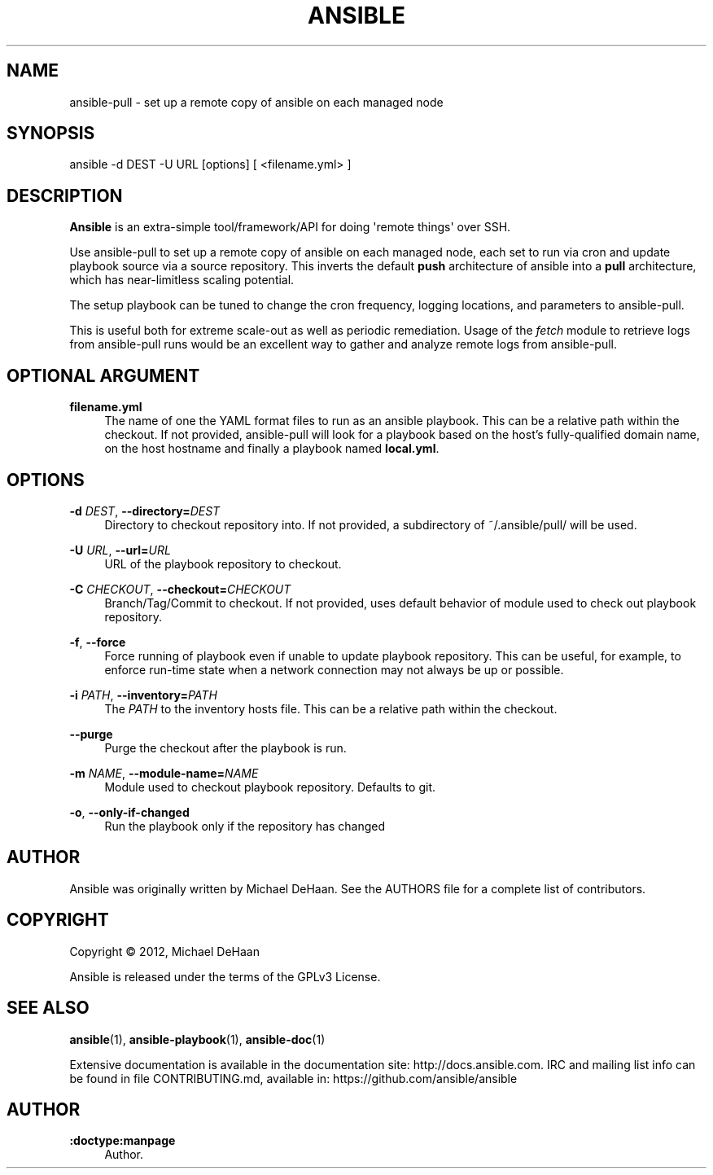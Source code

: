 '\" t
.\"     Title: ansible
.\"    Author: :doctype:manpage
.\" Generator: DocBook XSL Stylesheets v1.76.1 <http://docbook.sf.net/>
.\"      Date: 03/11/2014
.\"    Manual: System administration commands
.\"    Source: Ansible 1.5.2
.\"  Language: English
.\"
.TH "ANSIBLE" "1" "03/11/2014" "Ansible 1\&.5\&.2" "System administration commands"
.\" -----------------------------------------------------------------
.\" * Define some portability stuff
.\" -----------------------------------------------------------------
.\" ~~~~~~~~~~~~~~~~~~~~~~~~~~~~~~~~~~~~~~~~~~~~~~~~~~~~~~~~~~~~~~~~~
.\" http://bugs.debian.org/507673
.\" http://lists.gnu.org/archive/html/groff/2009-02/msg00013.html
.\" ~~~~~~~~~~~~~~~~~~~~~~~~~~~~~~~~~~~~~~~~~~~~~~~~~~~~~~~~~~~~~~~~~
.ie \n(.g .ds Aq \(aq
.el       .ds Aq '
.\" -----------------------------------------------------------------
.\" * set default formatting
.\" -----------------------------------------------------------------
.\" disable hyphenation
.nh
.\" disable justification (adjust text to left margin only)
.ad l
.\" -----------------------------------------------------------------
.\" * MAIN CONTENT STARTS HERE *
.\" -----------------------------------------------------------------
.SH "NAME"
ansible-pull \- set up a remote copy of ansible on each managed node
.SH "SYNOPSIS"
.sp
ansible \-d DEST \-U URL [options] [ <filename\&.yml> ]
.SH "DESCRIPTION"
.sp
\fBAnsible\fR is an extra\-simple tool/framework/API for doing \*(Aqremote things\*(Aq over SSH\&.
.sp
Use ansible\-pull to set up a remote copy of ansible on each managed node, each set to run via cron and update playbook source via a source repository\&. This inverts the default \fBpush\fR architecture of ansible into a \fBpull\fR architecture, which has near\-limitless scaling potential\&.
.sp
The setup playbook can be tuned to change the cron frequency, logging locations, and parameters to ansible\-pull\&.
.sp
This is useful both for extreme scale\-out as well as periodic remediation\&. Usage of the \fIfetch\fR module to retrieve logs from ansible\-pull runs would be an excellent way to gather and analyze remote logs from ansible\-pull\&.
.SH "OPTIONAL ARGUMENT"
.PP
\fBfilename\&.yml\fR
.RS 4
The name of one the YAML format files to run as an ansible playbook\&. This can be a relative path within the checkout\&. If not provided, ansible\-pull will look for a playbook based on the host\(cqs fully\-qualified domain name, on the host hostname and finally a playbook named
\fBlocal\&.yml\fR\&.
.RE
.SH "OPTIONS"
.PP
\fB\-d\fR \fIDEST\fR, \fB\-\-directory=\fR\fIDEST\fR
.RS 4
Directory to checkout repository into\&. If not provided, a subdirectory of ~/\&.ansible/pull/ will be used\&.
.RE
.PP
\fB\-U\fR \fIURL\fR, \fB\-\-url=\fR\fIURL\fR
.RS 4
URL of the playbook repository to checkout\&.
.RE
.PP
\fB\-C\fR \fICHECKOUT\fR, \fB\-\-checkout=\fR\fICHECKOUT\fR
.RS 4
Branch/Tag/Commit to checkout\&. If not provided, uses default behavior of module used to check out playbook repository\&.
.RE
.PP
\fB\-f\fR, \fB\-\-force\fR
.RS 4
Force running of playbook even if unable to update playbook repository\&. This can be useful, for example, to enforce run\-time state when a network connection may not always be up or possible\&.
.RE
.PP
\fB\-i\fR \fIPATH\fR, \fB\-\-inventory=\fR\fIPATH\fR
.RS 4
The
\fIPATH\fR
to the inventory hosts file\&. This can be a relative path within the checkout\&.
.RE
.PP
\fB\-\-purge\fR
.RS 4
Purge the checkout after the playbook is run\&.
.RE
.PP
\fB\-m\fR \fINAME\fR, \fB\-\-module\-name=\fR\fINAME\fR
.RS 4
Module used to checkout playbook repository\&. Defaults to git\&.
.RE
.PP
\fB\-o\fR, \fB\-\-only\-if\-changed\fR
.RS 4
Run the playbook only if the repository has changed
.RE
.SH "AUTHOR"
.sp
Ansible was originally written by Michael DeHaan\&. See the AUTHORS file for a complete list of contributors\&.
.SH "COPYRIGHT"
.sp
Copyright \(co 2012, Michael DeHaan
.sp
Ansible is released under the terms of the GPLv3 License\&.
.SH "SEE ALSO"
.sp
\fBansible\fR(1), \fBansible\-playbook\fR(1), \fBansible\-doc\fR(1)
.sp
Extensive documentation is available in the documentation site: http://docs\&.ansible\&.com\&. IRC and mailing list info can be found in file CONTRIBUTING\&.md, available in: https://github\&.com/ansible/ansible
.SH "AUTHOR"
.PP
\fB:doctype:manpage\fR
.RS 4
Author.
.RE
